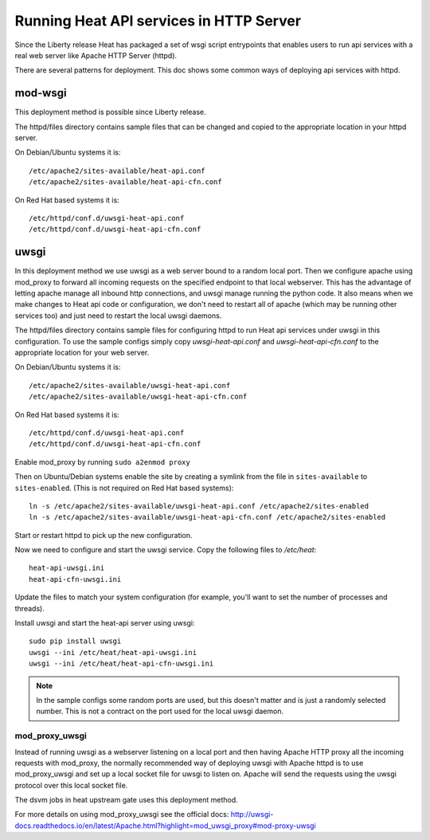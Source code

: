 ========================================
Running Heat API services in HTTP Server
========================================

Since the Liberty release Heat has packaged a set of wsgi script entrypoints
that enables users to run api services with a real web server like Apache
HTTP Server (httpd).

There are several patterns for deployment. This doc shows some common ways of
deploying api services with httpd.

mod-wsgi
--------

This deployment method is possible since Liberty release.

The httpd/files directory contains sample files that can be changed and
copied to the appropriate location in your httpd server.

On Debian/Ubuntu systems it is::

    /etc/apache2/sites-available/heat-api.conf
    /etc/apache2/sites-available/heat-api-cfn.conf

On Red Hat based systems it is::

    /etc/httpd/conf.d/uwsgi-heat-api.conf
    /etc/httpd/conf.d/uwsgi-heat-api-cfn.conf

uwsgi
-----

In this deployment method we use uwsgi as a web server bound to a random local
port. Then we configure apache using mod_proxy to forward all incoming requests
on the specified endpoint to that local webserver. This has the advantage of
letting apache manage all inbound http connections, and uwsgi manage running
the python code. It also means when we make changes to Heat api code or
configuration, we don't need to restart all of apache (which may be running
other services too) and just need to restart the local uwsgi daemons.

The httpd/files directory contains sample files for configuring httpd to run
Heat api services under uwsgi in this configuration. To use the sample configs
simply copy `uwsgi-heat-api.conf` and `uwsgi-heat-api-cfn.conf` to the
appropriate location for your web server.

On Debian/Ubuntu systems it is::

    /etc/apache2/sites-available/uwsgi-heat-api.conf
    /etc/apache2/sites-available/uwsgi-heat-api-cfn.conf

On Red Hat based systems it is::

    /etc/httpd/conf.d/uwsgi-heat-api.conf
    /etc/httpd/conf.d/uwsgi-heat-api-cfn.conf

Enable mod_proxy by running ``sudo a2enmod proxy``

Then on Ubuntu/Debian systems enable the site by creating a symlink from the
file in ``sites-available`` to ``sites-enabled``. (This is not required on
Red Hat based systems)::

    ln -s /etc/apache2/sites-available/uwsgi-heat-api.conf /etc/apache2/sites-enabled
    ln -s /etc/apache2/sites-available/uwsgi-heat-api-cfn.conf /etc/apache2/sites-enabled

Start or restart httpd to pick up the new configuration.

Now we need to configure and start the uwsgi service. Copy the following
files to `/etc/heat`::

        heat-api-uwsgi.ini
        heat-api-cfn-uwsgi.ini

Update the files to match your system configuration (for example, you'll
want to set the number of processes and threads).

Install uwsgi and start the heat-api server using uwsgi::

    sudo pip install uwsgi
    uwsgi --ini /etc/heat/heat-api-uwsgi.ini
    uwsgi --ini /etc/heat/heat-api-cfn-uwsgi.ini

.. NOTE::

    In the sample configs some random ports are used, but this doesn't matter
    and is just a randomly selected number. This is not a contract on the port
    used for the local uwsgi daemon.


mod_proxy_uwsgi
'''''''''''''''

Instead of running uwsgi as a webserver listening on a local port and then
having Apache HTTP proxy all the incoming requests with mod_proxy, the
normally recommended way of deploying uwsgi with Apache httpd is to use
mod_proxy_uwsgi and set up a local socket file for uwsgi to listen on. Apache
will send the requests using the uwsgi protocol over this local socket
file.

The dsvm jobs in heat upstream gate uses this deployment method.

For more details on using mod_proxy_uwsgi see the official docs:
http://uwsgi-docs.readthedocs.io/en/latest/Apache.html?highlight=mod_uwsgi_proxy#mod-proxy-uwsgi
